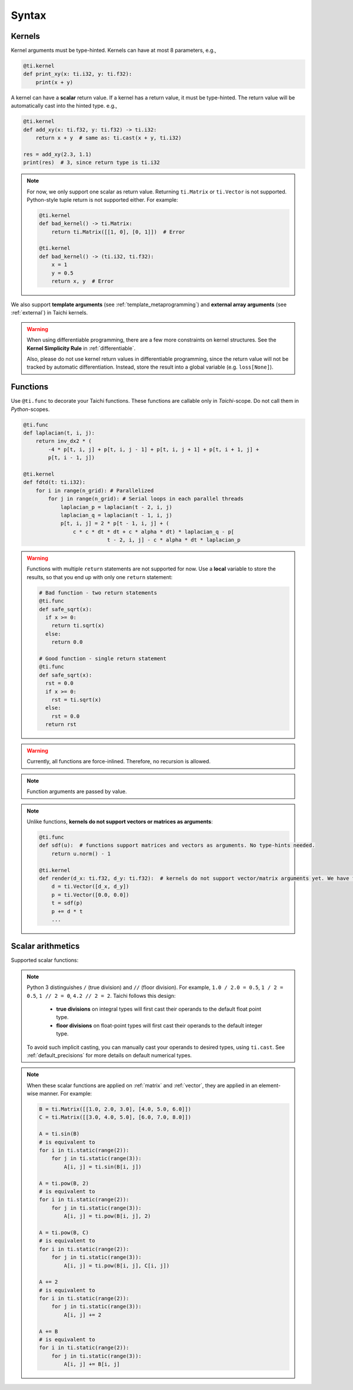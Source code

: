 Syntax
======

Kernels
-------

Kernel arguments must be type-hinted. Kernels can have at most 8 parameters, e.g.,

.. code-block:: python

    @ti.kernel
    def print_xy(x: ti.i32, y: ti.f32):
        print(x + y)


A kernel can have a **scalar** return value. If a kernel has a return value, it must be type-hinted.
The return value will be automatically cast into the hinted type. e.g.,

.. code-block:: python

    @ti.kernel
    def add_xy(x: ti.f32, y: ti.f32) -> ti.i32:
        return x + y  # same as: ti.cast(x + y, ti.i32)

    res = add_xy(2.3, 1.1)
    print(res)  # 3, since return type is ti.i32


.. note::

    For now, we only support one scalar as return value. Returning ``ti.Matrix`` or ``ti.Vector`` is not supported. Python-style tuple return is not supported either. For example:

    .. code-block:: python

        @ti.kernel
        def bad_kernel() -> ti.Matrix:
            return ti.Matrix([[1, 0], [0, 1]])  # Error

        @ti.kernel
        def bad_kernel() -> (ti.i32, ti.f32):
            x = 1
            y = 0.5
            return x, y  # Error


We also support **template arguments** (see :ref:`template_metaprogramming`) and **external array arguments** (see :ref:`external`) in Taichi kernels.

.. warning::

   When using differentiable programming, there are a few more constraints on kernel structures. See the **Kernel Simplicity Rule** in :ref:`differentiable`.

   Also, please do not use kernel return values in differentiable programming, since the return value will not be tracked by automatic differentiation. Instead, store the result into a global variable (e.g. ``loss[None]``).

Functions
---------

Use ``@ti.func`` to decorate your Taichi functions. These functions are callable only in `Taichi`-scope. Do not call them in `Python`-scopes.

.. code-block:: python

   @ti.func
   def laplacian(t, i, j):
       return inv_dx2 * (
           -4 * p[t, i, j] + p[t, i, j - 1] + p[t, i, j + 1] + p[t, i + 1, j] +
           p[t, i - 1, j])

   @ti.kernel
   def fdtd(t: ti.i32):
       for i in range(n_grid): # Parallelized
           for j in range(n_grid): # Serial loops in each parallel threads
               laplacian_p = laplacian(t - 2, i, j)
               laplacian_q = laplacian(t - 1, i, j)
               p[t, i, j] = 2 * p[t - 1, i, j] + (
                   c * c * dt * dt + c * alpha * dt) * laplacian_q - p[
                              t - 2, i, j] - c * alpha * dt * laplacian_p


.. warning::

    Functions with multiple ``return`` statements are not supported for now. Use a **local** variable to store the results, so that you end up with only one ``return`` statement:

    .. code-block:: python

      # Bad function - two return statements
      @ti.func
      def safe_sqrt(x):
        if x >= 0:
          return ti.sqrt(x)
        else:
          return 0.0

      # Good function - single return statement
      @ti.func
      def safe_sqrt(x):
        rst = 0.0
        if x >= 0:
          rst = ti.sqrt(x)
        else:
          rst = 0.0
        return rst

.. warning::

    Currently, all functions are force-inlined. Therefore, no recursion is allowed.


.. note::

    Function arguments are passed by value.

.. note::

    Unlike functions, **kernels do not support vectors or matrices as arguments**:

    .. code-block:: python

        @ti.func
        def sdf(u):  # functions support matrices and vectors as arguments. No type-hints needed.
            return u.norm() - 1

        @ti.kernel
        def render(d_x: ti.f32, d_y: ti.f32):  # kernels do not support vector/matrix arguments yet. We have to use a workaround.
            d = ti.Vector([d_x, d_y])
            p = ti.Vector([0.0, 0.0])
            t = sdf(p)
            p += d * t
            ...



Scalar arithmetics
------------------
Supported scalar functions:

.. function:: ti.sin(x)
.. function:: ti.cos(x)
.. function:: ti.asin(x)
.. function:: ti.acos(x)
.. function:: ti.atan2(x, y)
.. function:: ti.cast(x, data_type)
.. function:: ti.sqrt(x)
.. function:: ti.floor(x)
.. function:: ti.ceil(x)
.. function:: ti.inv(x)
.. function:: ti.tan(x)
.. function:: ti.tanh(x)
.. function:: ti.exp(x)
.. function:: ti.log(x)
.. function:: ti.random(data_type)
.. function:: abs(x)
.. function:: int(x)
.. function:: float(x)
.. function:: max(x, y)
.. function:: min(x, y)
.. function:: pow(x, y)

.. note::

  Python 3 distinguishes ``/`` (true division) and ``//`` (floor division). For example, ``1.0 / 2.0 = 0.5``,
  ``1 / 2 = 0.5``, ``1 // 2 = 0``, ``4.2 // 2 = 2``. Taichi follows this design:

     - **true divisions** on integral types will first cast their operands to the default float point type.
     - **floor divisions** on float-point types will first cast their operands to the default integer type.

  To avoid such implicit casting, you can manually cast your operands to desired types, using ``ti.cast``.
  See :ref:`default_precisions` for more details on default numerical types.

.. note::

    When these scalar functions are applied on :ref:`matrix` and :ref:`vector`, they are applied in an element-wise manner.
    For example:

    .. code-block:: python

        B = ti.Matrix([[1.0, 2.0, 3.0], [4.0, 5.0, 6.0]])
        C = ti.Matrix([[3.0, 4.0, 5.0], [6.0, 7.0, 8.0]])

        A = ti.sin(B)
        # is equivalent to
        for i in ti.static(range(2)):
            for j in ti.static(range(3)):
                A[i, j] = ti.sin(B[i, j])

        A = ti.pow(B, 2)
        # is equivalent to
        for i in ti.static(range(2)):
            for j in ti.static(range(3)):
                A[i, j] = ti.pow(B[i, j], 2)

        A = ti.pow(B, C)
        # is equivalent to
        for i in ti.static(range(2)):
            for j in ti.static(range(3)):
                A[i, j] = ti.pow(B[i, j], C[i, j])

        A += 2
        # is equivalent to
        for i in ti.static(range(2)):
            for j in ti.static(range(3)):
                A[i, j] += 2

        A += B
        # is equivalent to
        for i in ti.static(range(2)):
            for j in ti.static(range(3)):
                A[i, j] += B[i, j]
